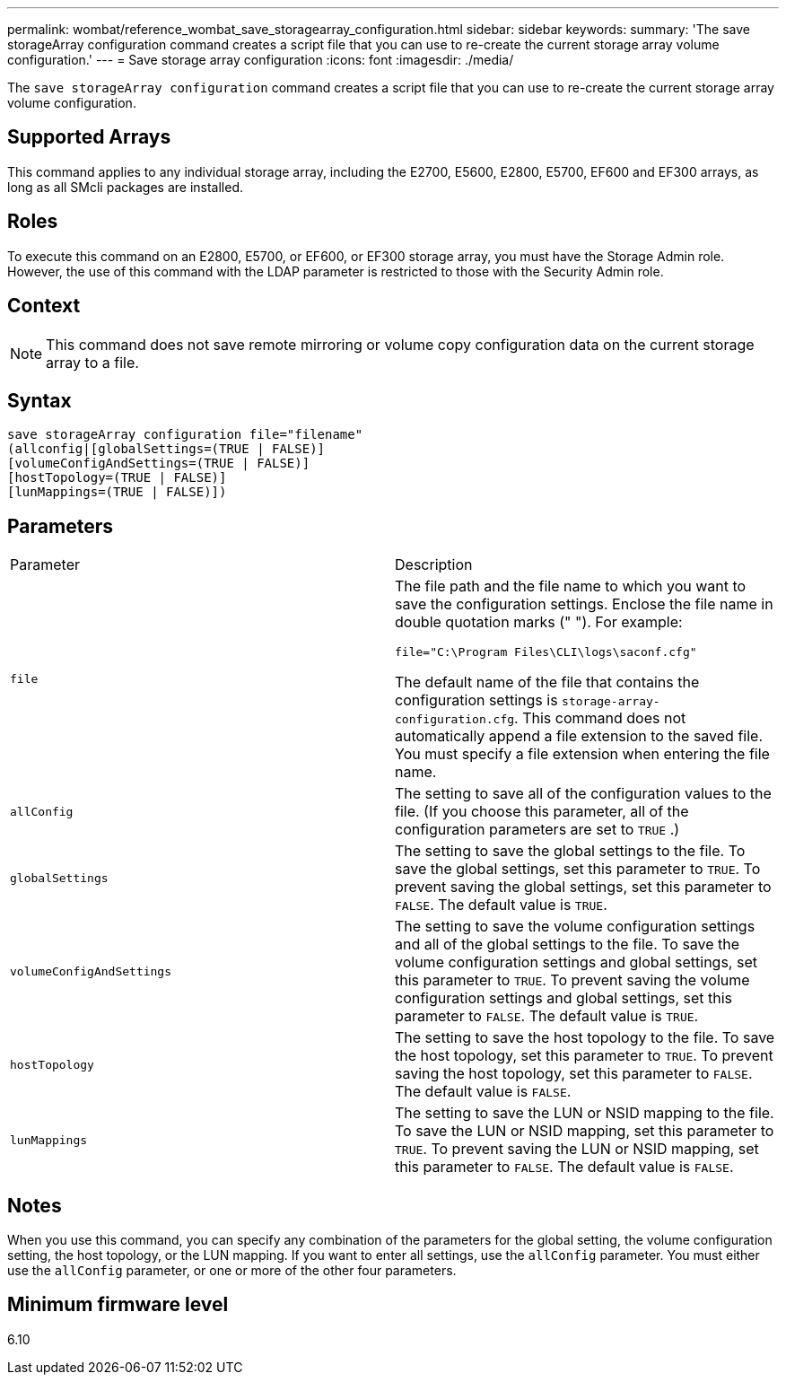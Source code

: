 ---
permalink: wombat/reference_wombat_save_storagearray_configuration.html
sidebar: sidebar
keywords: 
summary: 'The save storageArray configuration command creates a script file that you can use to re-create the current storage array volume configuration.'
---
= Save storage array configuration
:icons: font
:imagesdir: ./media/

[.lead]
The `save storageArray configuration` command creates a script file that you can use to re-create the current storage array volume configuration.

== Supported Arrays

This command applies to any individual storage array, including the E2700, E5600, E2800, E5700, EF600 and EF300 arrays, as long as all SMcli packages are installed.

== Roles

To execute this command on an E2800, E5700, or EF600, or EF300 storage array, you must have the Storage Admin role. However, the use of this command with the LDAP parameter is restricted to those with the Security Admin role.

== Context

[NOTE]
====
This command does not save remote mirroring or volume copy configuration data on the current storage array to a file.
====

== Syntax

----
save storageArray configuration file="filename"
(allconfig|[globalSettings=(TRUE | FALSE)]
[volumeConfigAndSettings=(TRUE | FALSE)]
[hostTopology=(TRUE | FALSE)]
[lunMappings=(TRUE | FALSE)])
----

== Parameters

|===
| Parameter| Description
a|
`file`
a|
The file path and the file name to which you want to save the configuration settings. Enclose the file name in double quotation marks (" "). For example:

`file="C:\Program Files\CLI\logs\saconf.cfg"`

The default name of the file that contains the configuration settings is `storage-array-configuration.cfg`. This command does not automatically append a file extension to the saved file. You must specify a file extension when entering the file name.

a|
`allConfig`
a|
The setting to save all of the configuration values to the file. (If you choose this parameter, all of the configuration parameters are set to `TRUE` .)
a|
`globalSettings`
a|
The setting to save the global settings to the file. To save the global settings, set this parameter to `TRUE`. To prevent saving the global settings, set this parameter to `FALSE`. The default value is `TRUE`.
a|
`volumeConfigAndSettings`
a|
The setting to save the volume configuration settings and all of the global settings to the file. To save the volume configuration settings and global settings, set this parameter to `TRUE`. To prevent saving the volume configuration settings and global settings, set this parameter to `FALSE`. The default value is `TRUE`.
a|
`hostTopology`
a|
The setting to save the host topology to the file. To save the host topology, set this parameter to `TRUE`. To prevent saving the host topology, set this parameter to `FALSE`. The default value is `FALSE`.
a|
`lunMappings`
a|
The setting to save the LUN or NSID mapping to the file. To save the LUN or NSID mapping, set this parameter to `TRUE`. To prevent saving the LUN or NSID mapping, set this parameter to `FALSE`. The default value is `FALSE`.
|===

== Notes

When you use this command, you can specify any combination of the parameters for the global setting, the volume configuration setting, the host topology, or the LUN mapping. If you want to enter all settings, use the `allConfig` parameter. You must either use the `allConfig` parameter, or one or more of the other four parameters.

== Minimum firmware level

6.10
